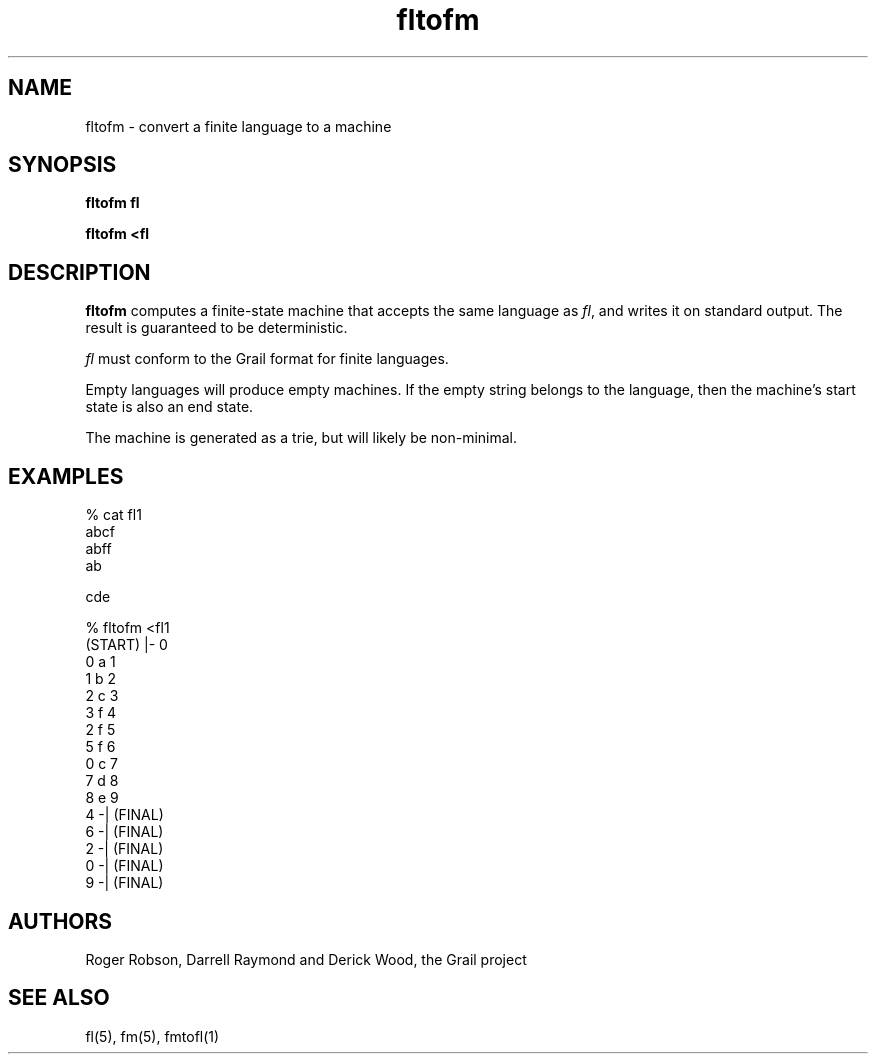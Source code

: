 .de EX		
.if \\n(.$>1 .tm troff: tmac.an: \\*(.F: extra arguments ignored
.sp \\n()Pu
.ne 8v
.ie \\n(.$ .nr EX 0\\$1n
.el .nr EX 0.5i
.in +\\n(EXu
.nf
.CW
..
.de EE		
.if \\n(.$>0 .tm troff: tmac.an: \\*(.F: arguments ignored
.R
.fi
.in -\\n(EXu
.sp \\n()Pu
..
.TH fltofm 1 "Grail"
.SH NAME
fltofm \- convert a finite language to a machine
.SH SYNOPSIS
.B fltofm fl
.sp
.B fltofm <fl
.SH DESCRIPTION
.B
fltofm
computes a finite-state machine that accepts the same language as
\fIfl\fR, and writes it on standard output.  The result
is guaranteed to be deterministic.
.LP
\fIfl\fR must conform to the Grail format for finite languages.
.LP
Empty languages will produce empty machines.  If the empty string belongs
to the language, then the machine's start state is also an end state.
.LP
The machine is generated as a trie, but will likely be non-minimal.
.SH EXAMPLES
.EX
% cat fl1
abcf
abff
ab

cde

% fltofm <fl1
(START) |- 0
0 a 1
1 b 2
2 c 3
3 f 4
2 f 5
5 f 6
0 c 7
7 d 8
8 e 9
4 -| (FINAL)
6 -| (FINAL) 
2 -| (FINAL)
0 -| (FINAL)
9 -| (FINAL)

.EE
.SH AUTHORS
Roger Robson, Darrell Raymond and Derick Wood, the Grail project

.SH "SEE ALSO"
fl(5), fm(5), fmtofl(1)
